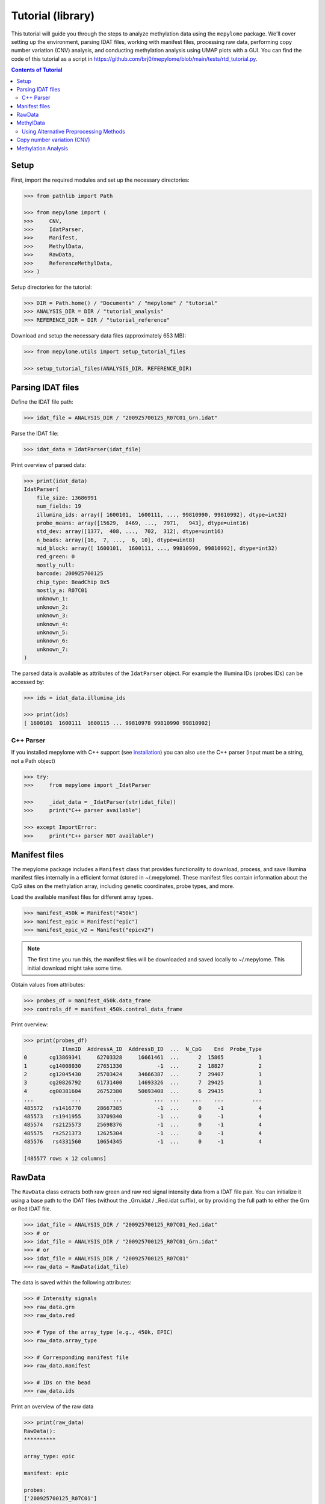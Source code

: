Tutorial (library)
==================



This tutorial will guide you through the steps to analyze methylation data
using the ``mepylome`` package. We'll cover setting up the environment,
parsing IDAT files, working with manifest files, processing raw data,
performing copy number variation (CNV) analysis, and conducting methylation
analysis using UMAP plots with a GUI. You can find the code of this tutorial
as a script in
https://github.com/brj0/mepylome/blob/main/tests/rtd_tutorial.py.


.. contents:: Contents of Tutorial
   :depth: 3



Setup
-----


First, import the required modules and set up the necessary directories:


.. code-block:: python

    >>> from pathlib import Path

    >>> from mepylome import (
    >>>     CNV,
    >>>     IdatParser,
    >>>     Manifest,
    >>>     MethylData,
    >>>     RawData,
    >>>     ReferenceMethylData,
    >>> )


Setup directories for the tutorial:

.. code-block:: python

    >>> DIR = Path.home() / "Documents" / "mepylome" / "tutorial"
    >>> ANALYSIS_DIR = DIR / "tutorial_analysis"
    >>> REFERENCE_DIR = DIR / "tutorial_reference"


Download and setup the necessary data files (approximately 653 MB):

.. code-block:: python

    >>> from mepylome.utils import setup_tutorial_files

    >>> setup_tutorial_files(ANALYSIS_DIR, REFERENCE_DIR)




Parsing IDAT files
------------------


Define the IDAT file path:

.. code-block:: python

    >>> idat_file = ANALYSIS_DIR / "200925700125_R07C01_Grn.idat"


Parse the IDAT file:

.. code-block:: python

    >>> idat_data = IdatParser(idat_file)


Print overview of parsed data:

.. code-block:: python

    >>> print(idat_data)
    IdatParser(
        file_size: 13686991
        num_fields: 19
        illumina_ids: array([ 1600101,  1600111, ..., 99810990, 99810992], dtype=int32)
        probe_means: array([15629,  8469, ...,  7971,   943], dtype=uint16)
        std_dev: array([1377,  408, ...,  702,  312], dtype=uint16)
        n_beads: array([16,  7, ...,  6, 10], dtype=uint8)
        mid_block: array([ 1600101,  1600111, ..., 99810990, 99810992], dtype=int32)
        red_green: 0
        mostly_null:
        barcode: 200925700125
        chip_type: BeadChip 8x5
        mostly_a: R07C01
        unknown_1:
        unknown_2:
        unknown_3:
        unknown_4:
        unknown_5:
        unknown_6:
        unknown_7:
    )



The parsed data is available as attributes of the ``IdatParser`` object. For
example the  Illumina IDs (probes IDs) can be accessed by:

.. code-block:: python

    >>> ids = idat_data.illumina_ids

    >>> print(ids)
    [ 1600101  1600111  1600115 ... 99810978 99810990 99810992]





C++ Parser
~~~~~~~~~~


If you installed mepylome with C++ support (see `installation
<installation.html>`_) you can also use the C++ parser (input must be a
string, not a Path object)

.. code-block:: python

    >>> try:
    >>>     from mepylome import _IdatParser

    >>>     _idat_data = _IdatParser(str(idat_file))
    >>>     print("C++ parser available")

    >>> except ImportError:
    >>>     print("C++ parser NOT available")




Manifest files
--------------


The mepylome package includes a ``Manifest`` class that provides
functionality to download, process, and save Illumina manifest files
internally in a efficient format (stored in ~/.mepylome). These manifest
files contain information about the CpG sites on the methylation array,
including genetic coordinates, probe types, and more.

Load the available manifest files for different array types.

.. code-block:: python

    >>> manifest_450k = Manifest("450k")
    >>> manifest_epic = Manifest("epic")
    >>> manifest_epic_v2 = Manifest("epicv2")


.. note::

    The first time you run this, the manifest files will be downloaded and
    saved locally to ~/.mepylome. This initial download might take some time.

Obtain values from attributes:

.. code-block:: python

    >>> probes_df = manifest_450k.data_frame
    >>> controls_df = manifest_450k.control_data_frame


Print overview:

.. code-block:: python

    >>> print(probes_df)
                IlmnID  AddressA_ID  AddressB_ID  ...  N_CpG    End  Probe_Type
    0       cg13869341     62703328     16661461  ...      2  15865           1
    1       cg14008030     27651330           -1  ...      2  18827           2
    2       cg12045430     25703424     34666387  ...      7  29407           1
    3       cg20826792     61731400     14693326  ...      7  29425           1
    4       cg00381604     26752380     50693408  ...      6  29435           1
    ...            ...          ...          ...  ...    ...    ...         ...
    485572   rs1416770     28667385           -1  ...      0     -1           4
    485573   rs1941955     33709340           -1  ...      0     -1           4
    485574   rs2125573     25698376           -1  ...      0     -1           4
    485575   rs2521373     12625304           -1  ...      0     -1           4
    485576   rs4331560     10654345           -1  ...      0     -1           4
    
    [485577 rows x 12 columns]





RawData
-------


The ``RawData`` class extracts both raw green and raw red signal intensity
data from a IDAT file pair. You can initialize it using a base path to the
IDAT files (without the _Grn.idat / _Red.idat suffix), or by providing the
full path to either the Grn or Red IDAT file.

.. code-block:: python

    >>> idat_file = ANALYSIS_DIR / "200925700125_R07C01_Red.idat"
    >>> # or
    >>> idat_file = ANALYSIS_DIR / "200925700125_R07C01_Grn.idat"
    >>> # or
    >>> idat_file = ANALYSIS_DIR / "200925700125_R07C01"
    >>> raw_data = RawData(idat_file)


The data is saved within the following attributes:


.. code-block:: python

    >>> # Intensity signals
    >>> raw_data.grn
    >>> raw_data.red

    >>> # Type of the array_type (e.g., 450k, EPIC)
    >>> raw_data.array_type

    >>> # Corresponding manifest file
    >>> raw_data.manifest

    >>> # IDs on the bead
    >>> raw_data.ids


Print an overview of the raw data

.. code-block:: python

    >>> print(raw_data)
    RawData():
    **********
    
    array_type: epic
    
    manifest: epic
    
    probes:
    ['200925700125_R07C01']
    
    ids:
    [ 1600101  1600111  1600115 ... 99810978 99810990 99810992]
    
    _grn:
    [[15629  8469  7015 ... 10228  7971   943]]
    
    _red:
    [[ 4429  1575 24955 ...  6594 15010  5336]]
    
    grn:
              200925700125_R07C01
    1600101                 15629
    1600111                  8469
    1600115                  7015
    1600123                  7975
    1600131                   938
    ...                       ...
    99810958                 6292
    99810970                  318
    99810978                10228
    99810990                 7971
    99810992                  943
    
    [1052641 rows x 1 columns]
    
    red:
              200925700125_R07C01
    1600101                  4429
    1600111                  1575
    1600115                 24955
    1600123                 17707
    1600131                  8967
    ...                       ...
    99810958                 1881
    99810970                 1936
    99810978                 6594
    99810990                15010
    99810992                 5336
    
    [1052641 rows x 1 columns]



RawData can also read multiple files of the same array type (used for
reference files):

.. code-block:: python

    >>> idat_file0 = ANALYSIS_DIR / "200925700125_R07C01_Grn.idat"
    >>> idat_file1 = ANALYSIS_DIR / "200925700133_R02C01"

    >>> raw_data_2 = RawData([idat_file0, idat_file1])


Alternatively, read all IDAT files in a directory (supports recursive
search):

.. code-block:: python

    >>> raw_data_all = RawData(REFERENCE_DIR)




MethylData
----------

The ``MethylData`` class allows for processing raw intensity data and can
calculate methylation signals as well as beta values. The raw data can be
preprocessed using one of the following methods: 'illumina' (default),
'swan', or 'noob'. Initialize MethylData with raw data using the default
'illumina' preprocessing method.

.. code-block:: python

    >>> methyl_data = MethylData(raw_data)

    >>> methyl_data_all = MethylData(raw_data_all)


Alternatively, you can explicitly specify the 'illumina' preprocessing
method.

.. code-block:: python

    >>> methyl_data = MethylData(raw_data, prep="illumina")


You can also initialize MethylData directly from an IDAT file path, without
using ``RawData``. This is the preferred method if you want to obtain
methylation signals or beta values.

.. code-block:: python

    >>> methyl_data = MethylData(file=idat_file)


Obtain various values via the attributes of the MethylData object:


.. code-block:: python

    >>> # The methylation signals for the green and red channels.
    >>> methylated_signals = methyl_data.methylated
    >>> unmethylated_signals = methyl_data.unmethylated

    >>> # The corrected color signals.
    >>> corrected_green_signals = methyl_data.grn
    >>> corrected_red_signals = methyl_data.red

    >>> # The type of the array used (e.g., 450k, EPIC, EPICv2).
    >>> array_type = methyl_data.array_type

    >>> # The corresponding manifest file.
    >>> corresponding_manifest = methyl_data.manifest


Print an overview of the methylation data.

.. code-block:: python

    >>> print(methyl_data)
    MethylData():
    *************
    
    array_type: epic
    
    manifest: epic
    
    probes:
    ['200925700125_R07C01']
    
    _grn:
    [[16785.56811897  9044.70326442  7472.74551323 ... 10946.40456039
       8506.302329     908.14615612]]
    
    _red:
    [[ 3957.99684771  1303.20883282 23051.26201716 ...  5971.87773497
      13800.43272211  4801.6873626 ]]
    
    grn:
              200925700125_R07C01
    1600101          16785.568359
    1600111           9044.703125
    1600115           7472.745605
    1600123           8510.626953
    1600131            902.740540
    ...                       ...
    99810958          6691.091309
    99810970           232.442169
    99810978         10946.404297
    99810990          8506.302734
    99810992           908.146179
    
    [1052641 rows x 1 columns]
    
    red:
              200925700125_R07C01
    1600101           3957.996826
    1600111           1303.208862
    1600115          23051.261719
    1600123          16309.179688
    1600131           8179.240234
    ...                       ...
    99810958          1587.849731
    99810970          1639.010620
    99810978          5971.877930
    99810990         13800.432617
    99810992          4801.687500
    
    [1052641 rows x 1 columns]
    
    methylated:
                200925700125_R07C01
    IlmnID
    cg14817997          2510.375488
    cg26928153         10454.492188
    cg16269199          7020.834473
    cg13869341         30160.773438
    cg14008030         19805.154297
    ...                         ...
    cg10488260          2282.708496
    cg14273923         12481.604492
    cg09748881          6418.647461
    cg07587934          9533.372070
    cg16855331          5837.001465
    
    [865859 rows x 1 columns]
    
    unmethylated:
                200925700125_R07C01
    IlmnID
    cg14817997           855.783081
    cg26928153           926.525330
    cg16269199          3892.054932
    cg13869341          5986.760742
    cg14008030          8202.495117
    ...                         ...
    cg10488260          8199.704102
    cg14273923          2489.212646
    cg09748881           950.663391
    cg07587934          5264.926270
    cg16855331         15618.041992
    
    [865859 rows x 1 columns]



Beta values are a indicator wheather a CpG is methylated or not. They can be
calculated for all sites of the corresponding array:

.. code-block:: python

    >>> betas = methyl_data.betas


You can also access the beta values at specific CpG sites (here at all the
sites of the EPICv2 manifest). Missing data will be replaced with `fill`.

.. code-block:: python

    >>> epicv2_cpgs = manifest_epic_v2.methylation_probes
    >>> beta_specific = methyl_data.betas_at(epicv2_cpgs, fill=0.5)




Using Alternative Preprocessing Methods
~~~~~~~~~~~~~~~~~~~~~~~~~~~~~~~~~~~~~~~


Preprocess the raw data using the SWAN method.

.. code-block:: python

    >>> methyl_data_swan = MethylData(raw_data, prep="swan")


Preprocess the raw data using the NOOB method.

.. code-block:: python

    >>> methyl_data_noob = MethylData(raw_data, prep="noob")



See `api <api.html>`_ for more information about SWAN and NOOB.



Copy number variation (CNV)
---------------------------


Copy number variations (CNV) are significant alterations in the genome
involving the loss or gain of large DNA segments, often encompassing multiple
genes. These variations are frequently linked to cancer development and can
aid in tumor classification. The CNV profile can be calculated from signal
intensity using methylation arrays. With the mepylome package, CNV can be
efficiently calculated and visualized.


**1. Set up analysis file**

First, initialize your sample data for analysis:

.. code-block:: python

    >>> sample = methyl_data



**2. Set Up Reference Data**

Within the reference directory there must be multiple CNV-neutral IDAT
pairs of the **same array type** as `sample`.

.. code-block:: python

    >>> reference = MethylData(file=REFERENCE_DIR)


Alternatively, if the reference directory contains IDAT files of multiple
array types, you can use ``ReferenceMethylData`` to load all files into
memory. This way, the reference object can be used for multiple array types.
The CNV class will automatically extract the files for the needed array type.

.. code-block:: python

    >>> reference_all = ReferenceMethylData(REFERENCE_DIR)



**3. Initialize CNV Analysis**

Create an instance of the CNV class for the analysis, and fit the data (this
is basically a linear regression model comparing `sample` signal with the
`reference` signals at each CpG site):

.. code-block:: python

    >>> cnv = CNV(sample, reference)

    >>> # Alternative with ReferenceMethylData
    >>> cnv = CNV(sample, reference_all)



**4. Calculate CNV for Bins and Genes**

Compute CNV values for genomic bins and gene regions:

.. code-block:: python

    >>> cnv.set_bins()
    >>> cnv.set_detail()



**5. Calculate CNV Segments**

Use the binary circular segmentation algorithm for genome segmentation:

.. code-block:: python

    >>> cnv.set_segments()


.. note::

    For this step, additional packages must be installed (see `installation
    <installation.html>`_).


**6. Streamlined Analysis**

Alternatively, perform all CNV computations in a single call:

.. code-block:: python

    >>> cnv = CNV.set_all(sample, reference)

    >>> # or
    >>> cnv = CNV.set_all(sample, reference_all)



**7. Visualize CNV Data**

Display an interactive plot using Plotly, where genes can be highlighted:

.. code-block:: python

    >>> cnv.plot()



Methylation Analysis
--------------------


For methylation analysis, ensure you have an analysis directory containing
the IDAT files you wish to analyze, as well as a CNV-neutral reference set
located in another directory. Additionally, you will need an annotation file.
This spreadsheet should meet the following criteria: it must have a header,
and the first column should contain the Illumina Sentrix ID of the samples
you want to analyze. It can include additional columns with parameters
specific to the samples. In the GUI, you can later color the sample dots
according to each column in the annotation file.
You can either place the annotation file within the analysis directory, in
which case mepylome will automatically detect it, or you need to explicitly
provide the file path during the initialization phase.

First, import the `MethylAnalysis` class from the `mepylome.analysis` module.

.. code-block:: python

    >>> from mepylome.analysis import MethylAnalysis


Create an instance of `MethylAnalysis` with the specified analysis and
reference directories.

.. code-block:: python

    >>> methyl_analysis = MethylAnalysis(
    >>>     analysis_dir=ANALYSIS_DIR,
    >>>     reference_dir=REFERENCE_DIR,
    >>> )


You can print an overview of the parameters of the object:

.. code-block:: python

    >>> print(methyl_analysis)
    MethylAnalysis():
    *****************
    
    analysis_dir:
    /home/username/Documents/mepylome/tutorial/tutorial_analysis
    
    annotation:
    /home/username/Documents/mepylome/tutorial/tutorial_analysis/annotation.csv
    
    app:
    None
    
    betas_df:
    None
    
    betas_df_all_cpgs:
    None
    
    betas_path:
    /tmp/mepylome/analysis/betas-tutorial_analysis-illumina-3b616e0e24a8b0e2d443b777b8ad8b61
    
    cnv_dir:
    /tmp/mepylome/analysis/cnv-tutorial_analysis-tutorial_reference-illumina-False-f77099f7bcb04262a0456d122215ed4d
    
    cnv_id:
    None
    
    cnv_plot:
    Figure({
        'data': [], 'layout': {'template': '...', 'yaxis': {'range': [-2, 2...
    
    cpg_selection:
    top
    
    cpgs:
    ['cg00000029' 'cg00000103' 'cg00000109' ... 'ch.X.97651759F'
     'ch.X.97737721F' 'ch.X.98007042R']
    
    debug:
    False
    
    do_seg:
    False
    
    dropdown_id:
    []
    
    host:
    localhost
    
    ids:
    Index(['200925700133_R04C01', '201530470054_R05C01', '201869690203_R03C01',
           '201904410008_R05C01', '201869690168_R08C01', '201530470054_R01C01',
           '201869690203_R06C01', '200925700133_R03C01', '201904410008_R02C01',
           '201904410008_R04C01', '201530470054_R02C01', '201530470054_R03C01',
           '201904410008_R03C01', '201870610040_R03C01', '200925700133_R02C01',
           '200925700125_R07C01', '201530470054_R04C01', '201870610040_R04C01',
           '200925700133_R05C01', '201904410008_R06C01'],
          dtype='object')
    
    ids_to_highlight:
    None
    
    load_full_betas:
    False
    
    n_cpgs:
    25000
    
    output_dir:
    /tmp/mepylome/analysis
    
    overlap:
    False
    
    port:
    8050
    
    precalculate_cnv:
    False
    
    prep:
    illumina
    
    raw_umap_plot:
    Figure({
        'data': [{'customdata': array([['Chondrosarcoma', 'methylation clas...
    
    reference_dir:
    /home/username/Documents/mepylome/tutorial/tutorial_reference
    
    selected_columns:
    ['Diagnosis']
    
    umap_cpgs:
    None
    
    umap_df:
                           Umap_x    Umap_y  ...  Colour                 Umap_color
    200925700133_R04C01  7.089545  1.715319  ...  2E3092  Osteosarcoma (high-grade)
    201530470054_R05C01  8.902815  1.723695  ...  6B66AE              Osteoblastoma
    201869690203_R03C01  3.801413  5.398326  ...  6282C2             Chondrosarcoma
    201904410008_R05C01  6.164794  5.332215  ...  7C7E82    Control (muscle tissue)
    201869690168_R08C01  3.486633  4.991620  ...  6282C2             Chondrosarcoma
    201530470054_R01C01  8.228397  1.753262  ...  6B66AE              Osteoblastoma
    201869690203_R06C01  3.823109  4.597386  ...  6282C2             Chondrosarcoma
    200925700133_R03C01  7.502202  1.312939  ...  2E3092  Osteosarcoma (high-grade)
    201904410008_R02C01  6.569446  5.207128  ...  7C7E82    Control (muscle tissue)
    201904410008_R04C01  6.959955  4.955368  ...  7C7E82    Control (muscle tissue)
    201530470054_R02C01  8.313415  2.253792  ...  6B66AE              Osteoblastoma
    201530470054_R03C01  8.599755  1.344881  ...  6B66AE              Osteoblastoma
    201904410008_R03C01  6.801136  5.651977  ...  7C7E82    Control (muscle tissue)
    201870610040_R03C01  4.220203  5.398547  ...  6282C2             Chondrosarcoma
    200925700133_R02C01  6.599361  2.232107  ...  2E3092  Osteosarcoma (high-grade)
    200925700125_R07C01  6.635824  1.511574  ...  2E3092  Osteosarcoma (high-grade)
    201530470054_R04C01  8.751877  2.230259  ...  6B66AE              Osteoblastoma
    201870610040_R04C01  4.270664  4.871753  ...  6282C2             Chondrosarcoma
    200925700133_R05C01  7.345413  2.310878  ...  2E3092  Osteosarcoma (high-grade)
    201904410008_R06C01  6.281984  4.778615  ...  7C7E82    Control (muscle tissue)
    
    [20 rows x 13 columns]
    
    umap_dir:
    /tmp/mepylome/analysis/umap-tutorial_analysis-illumina-25000-top-6ff1e8e7ec2b3a2f8d856ee634404085
    
    umap_plot_path:
    /tmp/mepylome/analysis/umap-tutorial_analysis-illumina-25000-top-6ff1e8e7ec2b3a2f8d856ee634404085/umap_plot.csv
    
    upload_dir:
    /tmp/mepylome/analysis/upload-tutorial_analysis-c8e2f8ac691e9c3deba2e880aa7c5251
    
    verbose:
    True



To enable interactive analysis, you can launch a GUI. This will open a new
tab in your web browser and you can start a GUI-based methylation analysis.

.. code-block:: python

    >>> methyl_analysis.run_app(open_tab=True)



`MethylAnalysis` has multiple parameters. For example, you can provide a
custom set of CpG sites. For instance, you can set:

.. code-block:: python

    >>> cpgs = Manifest("epic").methylation_probes[:10000]
    >>> methyl_analysis = MethylAnalysis(
    >>>     analysis_dir=ANALYSIS_DIR,
    >>>     reference_dir=REFERENCE_DIR,
    >>>     cpgs=cpgs,
    >>> )


Mepylome saves all results in a temporary directory ('/tmp/mepylome'). You
can provide a custom directory for output:

.. code-block:: python

    >>> OUTPUT_DIR = Path("path/to/your/output_dir")
    >>> OUTPUT_DIR.mkdir(parents=True, exist_ok=True)
    >>> methyl_analysis = MethylAnalysis(
    >>>     analysis_dir=ANALYSIS_DIR,
    >>>     reference_dir=REFERENCE_DIR,
    >>>     output_dir=OUTPUT_DIR,
    >>> )


Here is a more comprehensive example with multiple custom parameters:

.. code-block:: python

    >>> methyl_analysis = MethylAnalysis(
    >>>     analysis_dir=ANALYSIS_DIR,
    >>>     reference_dir=REFERENCE_DIR,
    >>>     output_dir=OUTPUT_DIR,
    >>>     # Load beta values for all CpG sites into memory
    >>>     load_full_betas=True,
    >>>     # Use SWAN preprocessing method
    >>>     prep="swan",
    >>>     # Provide annotation file (if not already in analysis_dir)
    >>>     annotation=ANALYSIS_DIR / "annotation.csv",
    >>>     # Number of CpGs for UMAP analysis
    >>>     n_cpgs=5000,
    >>>     # Analyze the 'best' CpG sites
    >>>     cpg_selection="top",
    >>>     # Show segmentation intervals in CNV plot
    >>>     do_seg=True,
    >>> )


Many parameters can be modified within the GUI application after
initialization, but not all.


All calculations that can be performed within the GUI can also be done manually. For example, to extract the beta values:

.. code-block:: python

    >>> methyl_analysis.set_betas()


The beta values are then stored in:


.. code-block:: python

    >>> methyl_analysis.betas_df
                         cg15836656  cg12823387  cg25563772  ...  cg22115994  cg27601809  cg00444740
    200925700133_R04C01    0.117822    0.058700    0.058626  ...    0.295462    0.738677    0.474659
    201530470054_R05C01    0.087871    0.050942    0.065696  ...    0.119668    0.305578    0.105583
    201869690203_R03C01    0.810276    0.735967    0.721423  ...    0.751743    0.200545    0.757986
    201904410008_R05C01    0.892641    0.777778    0.840475  ...    0.731927    0.636772    0.737969
    201869690168_R08C01    0.811684    0.886028    0.888461  ...    0.725186    0.186773    0.812097
    201530470054_R01C01    0.065221    0.050916    0.024315  ...    0.069606    0.408356    0.102764
    201869690203_R06C01    0.948498    0.892334    0.859396  ...    0.776809    0.080326    0.875806
    200925700133_R03C01    0.123428    0.193491    0.173582  ...    0.406198    0.754906    0.231158
    201904410008_R02C01    0.868791    0.838671    0.922514  ...    0.704358    0.789430    0.617703
    201904410008_R04C01    0.791002    0.818421    0.770333  ...    0.707137    0.851243    0.643282
    201530470054_R02C01    0.058704    0.092474    0.122352  ...    0.173067    0.606287    0.340654
    201530470054_R03C01    0.046851    0.043868    0.106606  ...    0.050913    0.281679    0.151072
    201904410008_R03C01    0.718867    0.819853    0.899481  ...    0.701382    0.788357    0.659056
    201870610040_R03C01    0.783809    0.905159    0.851122  ...    0.822050    0.104641    0.862166
    200925700133_R02C01    0.054682    0.076460    0.089566  ...    0.087220    0.665932    0.159535
    200925700125_R07C01    0.048604    0.093311    0.129750  ...    0.457459    0.867225    0.323574
    201530470054_R04C01    0.048784    0.036592    0.048904  ...    0.105748    0.214249    0.056179
    201870610040_R04C01    0.870172    0.896742    0.842515  ...    0.659235    0.134309    0.786843
    200925700133_R05C01    0.048411    0.153956    0.164447  ...    0.462702    0.662564    0.290133
    201904410008_R06C01    0.825491    0.828089    0.876774  ...    0.752596    0.833333    0.645860
    
    [20 rows x 5000 columns]



To perform the UMAP algorithm:

.. code-block:: python

    >>> methyl_analysis.compute_umap()


The result of the UMAP algorithm is then stored in:

.. code-block:: python

    >>> methyl_analysis.umap_df
                           Umap_x    Umap_y  ...                    ID  Colour
    200925700133_R04C01  6.644683 -7.024573  ...  REFERENCE_SAMPLE 367  2E3092
    201530470054_R05C01  8.254219 -8.493701  ...  REFERENCE_SAMPLE 109  6B66AE
    201869690203_R03C01  5.185830 -5.596291  ...   REFERENCE_SAMPLE 78  6282C2
    201904410008_R05C01  7.058737 -5.482265  ...    REFERENCE_SAMPLE 2  7C7E82
    201869690168_R08C01  4.727582 -5.662395  ...   REFERENCE_SAMPLE 80  6282C2
    201530470054_R01C01  8.136439 -7.440626  ...  REFERENCE_SAMPLE 113  6B66AE
    201869690203_R06C01  4.729284 -5.012035  ...   REFERENCE_SAMPLE 76  6282C2
    200925700133_R03C01  6.980153 -7.641444  ...  REFERENCE_SAMPLE 368  2E3092
    201904410008_R02C01  7.460121 -5.769195  ...    REFERENCE_SAMPLE 5  7C7E82
    201904410008_R04C01  8.094703 -5.589474  ...    REFERENCE_SAMPLE 3  7C7E82
    201530470054_R02C01  7.892371 -7.894600  ...  REFERENCE_SAMPLE 112  6B66AE
    201530470054_R03C01  7.611932 -8.378901  ...  REFERENCE_SAMPLE 111  6B66AE
    201904410008_R03C01  7.850667 -6.202358  ...    REFERENCE_SAMPLE 4  7C7E82
    201870610040_R03C01  5.266904 -4.993761  ...   REFERENCE_SAMPLE 79  6282C2
    200925700133_R02C01  6.583021 -7.879497  ...  REFERENCE_SAMPLE 369  2E3092
    200925700125_R07C01  6.138983 -7.349401  ...  REFERENCE_SAMPLE 370  2E3092
    201530470054_R04C01  8.566432 -7.849686  ...  REFERENCE_SAMPLE 110  6B66AE
    201870610040_R04C01  5.656568 -5.504724  ...   REFERENCE_SAMPLE 77  6282C2
    200925700133_R05C01  7.385612 -7.223170  ...  REFERENCE_SAMPLE 366  2E3092
    201904410008_R06C01  7.607561 -5.099674  ...    REFERENCE_SAMPLE 1  7C7E82
    
    [20 rows x 12 columns]



To generate the UMAP plot:

.. code-block:: python

    >>> methyl_analysis.make_umap_plot()


The Plotly object for the UMAP plot is then available in
`methyl_analysis.umap_plot`.

For further details and advanced usage, refer to the mepylome documentation.
